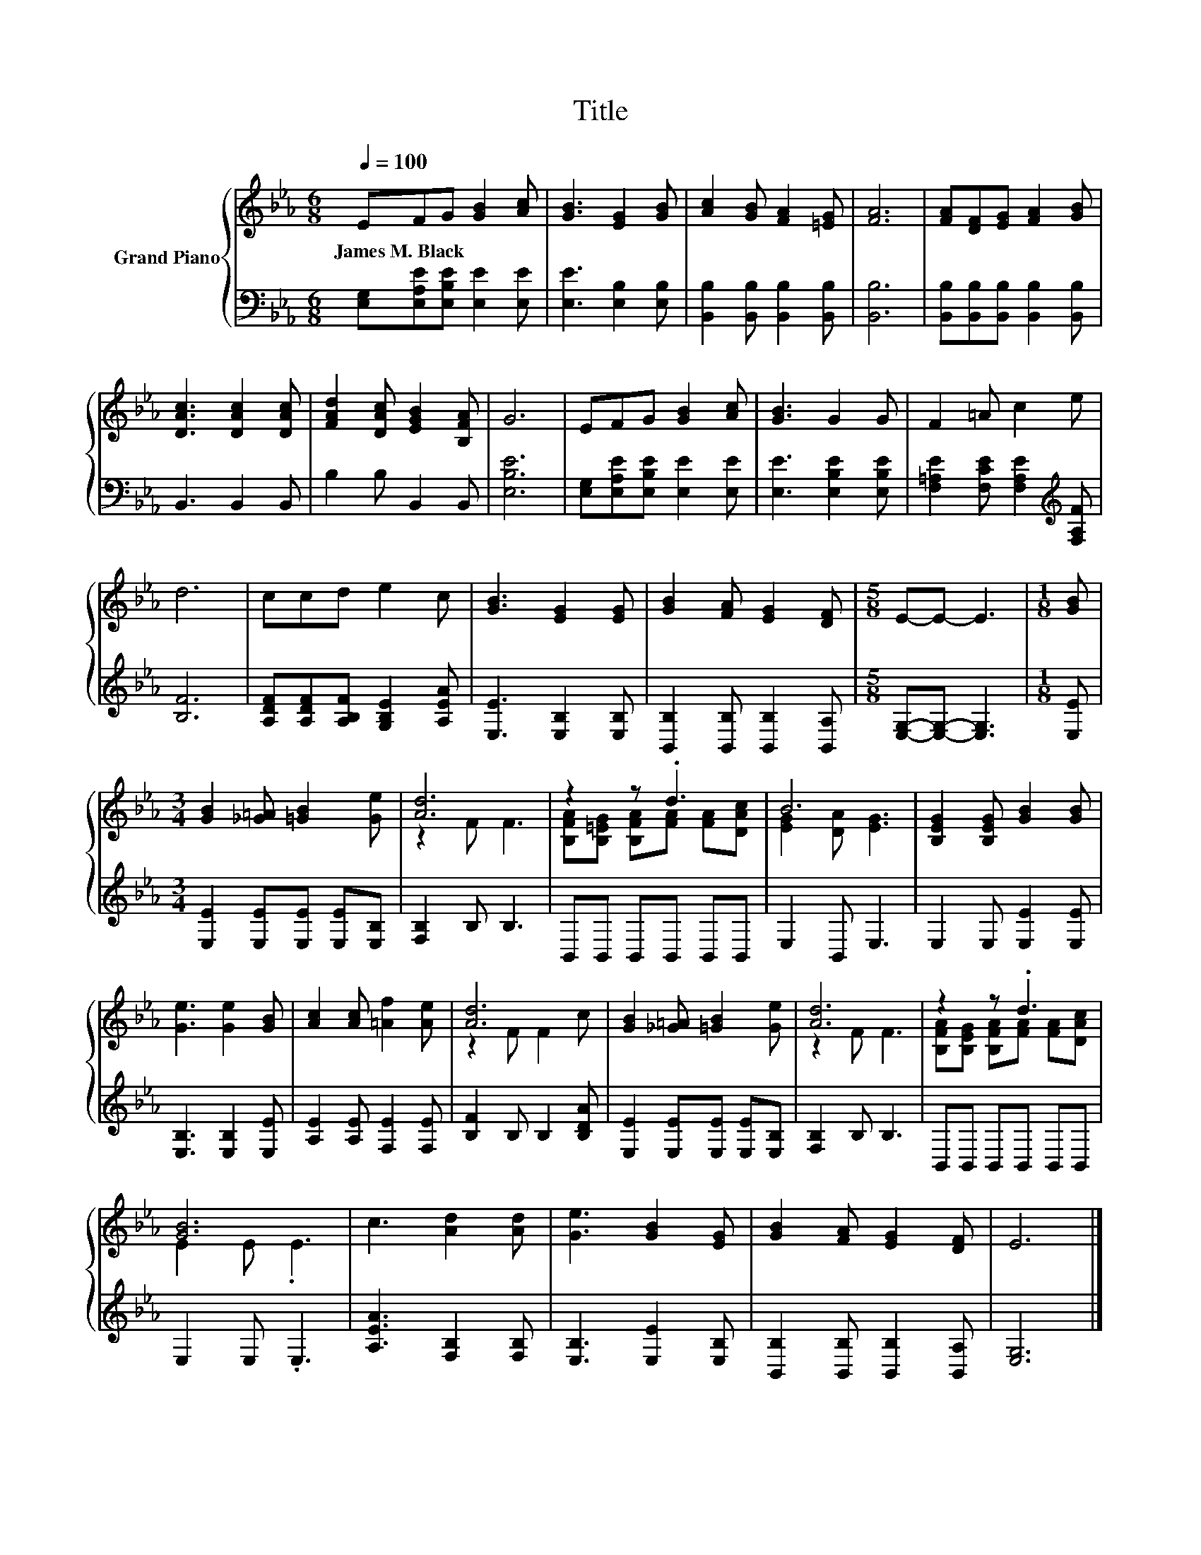 X:1
T:Title
%%score { ( 1 3 ) | 2 }
L:1/8
Q:1/4=100
M:6/8
K:Eb
V:1 treble nm="Grand Piano"
V:3 treble 
V:2 bass 
V:1
 EFG [GB]2 [Ac] | [GB]3 [EG]2 [GB] | [Ac]2 [GB] [FA]2 [=EG] | [FA]6 | [FA][DF][EG] [FA]2 [GB] | %5
w: James~M.~Black * * * *|||||
 [DAc]3 [DAc]2 [DAc] | [FAd]2 [DAc] [EGB]2 [B,FA] | G6 | EFG [GB]2 [Ac] | [GB]3 G2 G | F2 =A c2 e | %11
w: ||||||
 d6 | ccd e2 c | [GB]3 [EG]2 [EG] | [GB]2 [FA] [EG]2 [DF] |[M:5/8] E-E- E3 |[M:1/8] [GB] | %17
w: ||||||
[M:3/4] [GB]2 [_G=A] [=GB]2 [Ge] | [Ad]6 | z2 z .d3 | B6 | [B,EG]2 [B,EG] [GB]2 [GB] | %22
w: |||||
 [Ge]3 [Ge]2 [GB] | [Ac]2 [Ac] [=Af]2 [Ae] | [Ad]6 | [GB]2 [_G=A] [=GB]2 [Ge] | [Ad]6 | z2 z .d3 | %28
w: ||||||
 [GB]6 | c3 [Ad]2 [Ad] | [Ge]3 [GB]2 [EG] | [GB]2 [FA] [EG]2 [DF] | E6 |] %33
w: |||||
V:2
 [E,G,][E,A,E][E,B,E] [E,E]2 [E,E] | [E,E]3 [E,B,]2 [E,B,] | [B,,B,]2 [B,,B,] [B,,B,]2 [B,,B,] | %3
 [B,,B,]6 | [B,,B,][B,,B,][B,,B,] [B,,B,]2 [B,,B,] | B,,3 B,,2 B,, | B,2 B, B,,2 B,, | [E,B,E]6 | %8
 [E,G,][E,A,E][E,B,E] [E,E]2 [E,E] | [E,E]3 [E,B,E]2 [E,B,E] | %10
 [F,=A,E]2 [F,CE] [F,A,E]2[K:treble] [F,A,F] | [B,F]6 | [A,DF][A,DF][A,B,F] [G,B,E]2 [A,EA] | %13
 [E,E]3 [E,B,]2 [E,B,] | [B,,B,]2 [B,,B,] [B,,B,]2 [B,,A,] |[M:5/8] [E,G,]-[E,G,]- [E,G,]3 | %16
[M:1/8] [E,E] |[M:3/4] [E,E]2 [E,E][E,E] [E,E][E,B,] | [F,B,]2 B, B,3 | B,,B,, B,,B,, B,,B,, | %20
 E,2 B,, E,3 | E,2 E, [E,E]2 [E,E] | [E,B,]3 [E,B,]2 [E,E] | [A,E]2 [A,E] [F,E]2 [F,E] | %24
 [B,F]2 B, B,2 [B,DA] | [E,E]2 [E,E][E,E] [E,E][E,B,] | [F,B,]2 B, B,3 | B,,B,, B,,B,, B,,B,, | %28
 E,2 E, .E,3 | [A,EA]3 [F,B,]2 [F,B,] | [E,B,]3 [E,E]2 [E,B,] | [B,,B,]2 [B,,B,] [B,,B,]2 [B,,A,] | %32
 [E,G,]6 |] %33
V:3
 x6 | x6 | x6 | x6 | x6 | x6 | x6 | x6 | x6 | x6 | x6 | x6 | x6 | x6 | x6 |[M:5/8] x5 |[M:1/8] x | %17
[M:3/4] x6 | z2 F F3 | [B,FA][B,=EG] [B,FA][FA] [FA][DAc] | [EG]2 [DA] [EG]3 | x6 | x6 | x6 | %24
 z2 F F2 c | x6 | z2 F F3 | [B,FA][B,EG] [B,FA][FA] [FA][DAc] | E2 E .E3 | x6 | x6 | x6 | x6 |] %33

